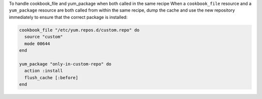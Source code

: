 .. This is an included how-to. 

To handle cookbook_file and yum_package when both called in the same recipe
When a ``cookbook_file`` resource and a ``yum_package`` resource are both called from within the same recipe, dump the cache and use the new repository immediately to ensure that the correct package is installed:

.. code-block:: ruby

   cookbook_file "/etc/yum.repos.d/custom.repo" do
     source "custom"
     mode 00644
   end
   
   yum_package "only-in-custom-repo" do
     action :install
     flush_cache [:before]
   end
